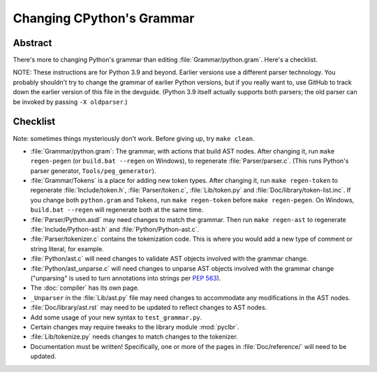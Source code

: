 .. _grammar:

Changing CPython's Grammar
==========================

Abstract
--------

There's more to changing Python's grammar than editing
:file:`Grammar/python.gram`.  Here's a checklist.

NOTE: These instructions are for Python 3.9 and beyond.  Earlier
versions use a different parser technology.  You probably shouldn't
try to change the grammar of earlier Python versions, but if you
really want to, use GitHub to track down the earlier version of this
file in the devguide.  (Python 3.9 itself actually supports both
parsers; the old parser can be invoked by passing ``-X oldparser``.)


Checklist
---------

Note: sometimes things mysteriously don't work.  Before giving up, try ``make clean``.

* :file:`Grammar/python.gram`: The grammar, with actions that build AST nodes.  After changing
  it, run ``make regen-pegen`` (or ``build.bat --regen`` on Windows), to
  regenerate :file:`Parser/parser.c`.
  (This runs Python's parser generator, ``Tools/peg_generator``).

* :file:`Grammar/Tokens` is a place for adding new token types.  After
  changing it, run ``make regen-token`` to regenerate :file:`Include/token.h`,
  :file:`Parser/token.c`, :file:`Lib/token.py` and
  :file:`Doc/library/token-list.inc`.  If you change both ``python.gram`` and ``Tokens``,
  run ``make regen-token`` before ``make regen-pegen``. On Windows,
  ``build.bat --regen`` will regenerate both at the same time.

* :file:`Parser/Python.asdl` may need changes to match the grammar.  Then run ``make
  regen-ast`` to regenerate :file:`Include/Python-ast.h` and :file:`Python/Python-ast.c`.

* :file:`Parser/tokenizer.c` contains the tokenization code.  This is where you would
  add a new type of comment or string literal, for example.

* :file:`Python/ast.c` will need changes to validate AST objects involved with the
  grammar change.

* :file:`Python/ast_unparse.c` will need changes to unparse AST objects involved with the
  grammar change ("unparsing" is used to turn annotations into strings per :pep:`563`).

* The :doc:`compiler` has its own page.

* ``_Unparser`` in the :file:`Lib/ast.py` file may need changes to accommodate
  any modifications in the AST nodes.

* :file:`Doc/library/ast.rst` may need to be updated to reflect changes to AST nodes.

* Add some usage of your new syntax to ``test_grammar.py``.

* Certain changes may require tweaks to the library module :mod:`pyclbr`.

* :file:`Lib/tokenize.py` needs changes to match changes to the tokenizer.

* Documentation must be written! Specifically, one or more of the pages in
  :file:`Doc/reference/` will need to be updated.
